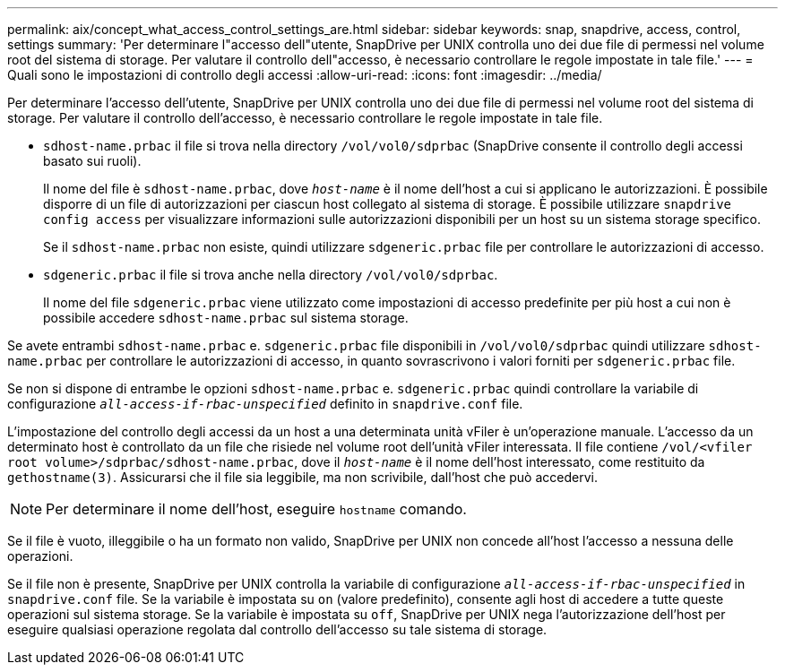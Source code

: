 ---
permalink: aix/concept_what_access_control_settings_are.html 
sidebar: sidebar 
keywords: snap, snapdrive, access, control, settings 
summary: 'Per determinare l"accesso dell"utente, SnapDrive per UNIX controlla uno dei due file di permessi nel volume root del sistema di storage. Per valutare il controllo dell"accesso, è necessario controllare le regole impostate in tale file.' 
---
= Quali sono le impostazioni di controllo degli accessi
:allow-uri-read: 
:icons: font
:imagesdir: ../media/


[role="lead"]
Per determinare l'accesso dell'utente, SnapDrive per UNIX controlla uno dei due file di permessi nel volume root del sistema di storage. Per valutare il controllo dell'accesso, è necessario controllare le regole impostate in tale file.

* `sdhost-name.prbac` il file si trova nella directory `/vol/vol0/sdprbac` (SnapDrive consente il controllo degli accessi basato sui ruoli).
+
Il nome del file è `sdhost-name.prbac`, dove `_host-name_` è il nome dell'host a cui si applicano le autorizzazioni. È possibile disporre di un file di autorizzazioni per ciascun host collegato al sistema di storage. È possibile utilizzare `snapdrive config access` per visualizzare informazioni sulle autorizzazioni disponibili per un host su un sistema storage specifico.

+
Se il `sdhost-name.prbac` non esiste, quindi utilizzare `sdgeneric.prbac` file per controllare le autorizzazioni di accesso.

* `sdgeneric.prbac` il file si trova anche nella directory `/vol/vol0/sdprbac`.
+
Il nome del file `sdgeneric.prbac` viene utilizzato come impostazioni di accesso predefinite per più host a cui non è possibile accedere `sdhost-name.prbac` sul sistema storage.



Se avete entrambi `sdhost-name.prbac` e. `sdgeneric.prbac` file disponibili in `/vol/vol0/sdprbac` quindi utilizzare `sdhost-name.prbac` per controllare le autorizzazioni di accesso, in quanto sovrascrivono i valori forniti per `sdgeneric.prbac` file.

Se non si dispone di entrambe le opzioni `sdhost-name.prbac` e. `sdgeneric.prbac` quindi controllare la variabile di configurazione `_all-access-if-rbac-unspecified_` definito in `snapdrive.conf` file.

L'impostazione del controllo degli accessi da un host a una determinata unità vFiler è un'operazione manuale. L'accesso da un determinato host è controllato da un file che risiede nel volume root dell'unità vFiler interessata. Il file contiene `/vol/<vfiler root volume>/sdprbac/sdhost-name.prbac`, dove il `_host-name_` è il nome dell'host interessato, come restituito da `gethostname(3)`. Assicurarsi che il file sia leggibile, ma non scrivibile, dall'host che può accedervi.


NOTE: Per determinare il nome dell'host, eseguire `hostname` comando.

Se il file è vuoto, illeggibile o ha un formato non valido, SnapDrive per UNIX non concede all'host l'accesso a nessuna delle operazioni.

Se il file non è presente, SnapDrive per UNIX controlla la variabile di configurazione `_all-access-if-rbac-unspecified_` in `snapdrive.conf` file. Se la variabile è impostata su `on` (valore predefinito), consente agli host di accedere a tutte queste operazioni sul sistema storage. Se la variabile è impostata su `off`, SnapDrive per UNIX nega l'autorizzazione dell'host per eseguire qualsiasi operazione regolata dal controllo dell'accesso su tale sistema di storage.
